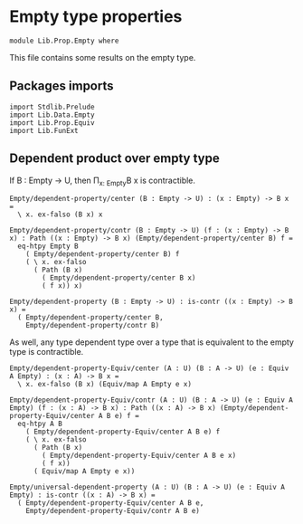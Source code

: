 #+NAME: Empty
#+AUTHOR: Johann Rosain

* Empty type properties

  #+begin_src ctt
  module Lib.Prop.Empty where
  #+end_src

This file contains some results on the empty type.

** Packages imports

   #+begin_src ctt
  import Stdlib.Prelude
  import Lib.Data.Empty
  import Lib.Prop.Equiv
  import Lib.FunExt
   #+end_src

** Dependent product over empty type 
If B : Empty \to U, then \Pi_{x: Empty}B x is contractible.
#+begin_src ctt
  Empty/dependent-property/center (B : Empty -> U) : (x : Empty) -> B x =
    \ x. ex-falso (B x) x

  Empty/dependent-property/contr (B : Empty -> U) (f : (x : Empty) -> B x) : Path ((x : Empty) -> B x) (Empty/dependent-property/center B) f =
    eq-htpy Empty B
      ( Empty/dependent-property/center B) f
      ( \ x. ex-falso
        ( Path (B x)
          ( Empty/dependent-property/center B x)
          ( f x)) x)      

  Empty/dependent-property (B : Empty -> U) : is-contr ((x : Empty) -> B x) =
    ( Empty/dependent-property/center B,
      Empty/dependent-property/contr B)  
#+end_src

As well, any type dependent type over a type that is equivalent to the empty type is contractible.
#+begin_src ctt
  Empty/dependent-property-Equiv/center (A : U) (B : A -> U) (e : Equiv A Empty) : (x : A) -> B x =
    \ x. ex-falso (B x) (Equiv/map A Empty e x)

  Empty/dependent-property-Equiv/contr (A : U) (B : A -> U) (e : Equiv A Empty) (f : (x : A) -> B x) : Path ((x : A) -> B x) (Empty/dependent-property-Equiv/center A B e) f =
    eq-htpy A B
      ( Empty/dependent-property-Equiv/center A B e) f
      ( \ x. ex-falso
        ( Path (B x)
          ( Empty/dependent-property-Equiv/center A B e x)
          ( f x))
        ( Equiv/map A Empty e x))

  Empty/universal-dependent-property (A : U) (B : A -> U) (e : Equiv A Empty) : is-contr ((x : A) -> B x) =
    ( Empty/dependent-property-Equiv/center A B e,
      Empty/dependent-property-Equiv/contr A B e)
#+end_src

#+RESULTS:
: Typecheck has succeeded.

